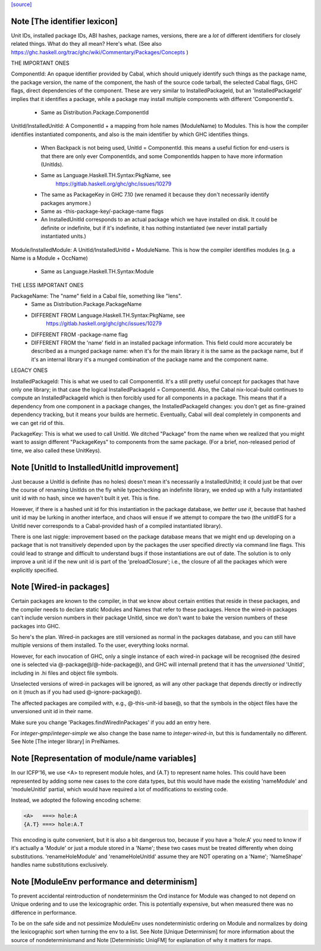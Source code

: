 `[source] <https://gitlab.haskell.org/ghc/ghc/tree/master/compiler/basicTypes/Module.hs>`_

Note [The identifier lexicon]
~~~~~~~~~~~~~~~~~~~~~~~~~~~~~~~~~~~~~~~~~~~~~~~~~~~~~~~~~~~~~~~~~~~~~
Unit IDs, installed package IDs, ABI hashes, package names,
versions, there are a *lot* of different identifiers for closely
related things.  What do they all mean? Here's what.  (See also
https://ghc.haskell.org/trac/ghc/wiki/Commentary/Packages/Concepts )

THE IMPORTANT ONES

ComponentId: An opaque identifier provided by Cabal, which should
uniquely identify such things as the package name, the package
version, the name of the component, the hash of the source code
tarball, the selected Cabal flags, GHC flags, direct dependencies of
the component.  These are very similar to InstalledPackageId, but
an 'InstalledPackageId' implies that it identifies a package, while
a package may install multiple components with different
'ComponentId's.
     - Same as Distribution.Package.ComponentId

UnitId/InstalledUnitId: A ComponentId + a mapping from hole names
(ModuleName) to Modules.  This is how the compiler identifies instantiated
components, and also is the main identifier by which GHC identifies things.
     - When Backpack is not being used, UnitId = ComponentId.
       this means a useful fiction for end-users is that there are
       only ever ComponentIds, and some ComponentIds happen to have
       more information (UnitIds).
     - Same as Language.Haskell.TH.Syntax:PkgName, see
         https://gitlab.haskell.org/ghc/ghc/issues/10279
     - The same as PackageKey in GHC 7.10 (we renamed it because
       they don't necessarily identify packages anymore.)
     - Same as -this-package-key/-package-name flags
     - An InstalledUnitId corresponds to an actual package which
       we have installed on disk.  It could be definite or indefinite,
       but if it's indefinite, it has nothing instantiated (we
       never install partially instantiated units.)

Module/InstalledModule: A UnitId/InstalledUnitId + ModuleName. This is how
the compiler identifies modules (e.g. a Name is a Module + OccName)
     - Same as Language.Haskell.TH.Syntax:Module

THE LESS IMPORTANT ONES

PackageName: The "name" field in a Cabal file, something like "lens".
     - Same as Distribution.Package.PackageName
     - DIFFERENT FROM Language.Haskell.TH.Syntax:PkgName, see
         https://gitlab.haskell.org/ghc/ghc/issues/10279
     - DIFFERENT FROM -package-name flag
     - DIFFERENT FROM the 'name' field in an installed package
       information.  This field could more accurately be described
       as a munged package name: when it's for the main library
       it is the same as the package name, but if it's an internal
       library it's a munged combination of the package name and
       the component name.

LEGACY ONES

InstalledPackageId: This is what we used to call ComponentId.
It's a still pretty useful concept for packages that have only
one library; in that case the logical InstalledPackageId =
ComponentId.  Also, the Cabal nix-local-build continues to
compute an InstalledPackageId which is then forcibly used
for all components in a package.  This means that if a dependency
from one component in a package changes, the InstalledPackageId
changes: you don't get as fine-grained dependency tracking,
but it means your builds are hermetic.  Eventually, Cabal will
deal completely in components and we can get rid of this.

PackageKey: This is what we used to call UnitId.  We ditched
"Package" from the name when we realized that you might want to
assign different "PackageKeys" to components from the same package.
(For a brief, non-released period of time, we also called these
UnitKeys).


Note [UnitId to InstalledUnitId improvement]
~~~~~~~~~~~~~~~~~~~~~~~~~~~~~~~~~~~~~~~~~
Just because a UnitId is definite (has no holes) doesn't
mean it's necessarily a InstalledUnitId; it could just be
that over the course of renaming UnitIds on the fly
while typechecking an indefinite library, we
ended up with a fully instantiated unit id with no hash,
since we haven't built it yet.  This is fine.

However, if there is a hashed unit id for this instantiation
in the package database, we *better use it*, because
that hashed unit id may be lurking in another interface,
and chaos will ensue if we attempt to compare the two
(the unitIdFS for a UnitId never corresponds to a Cabal-provided
hash of a compiled instantiated library).

There is one last niggle: improvement based on the package database means
that we might end up developing on a package that is not transitively
depended upon by the packages the user specified directly via command line
flags.  This could lead to strange and difficult to understand bugs if those
instantiations are out of date.  The solution is to only improve a
unit id if the new unit id is part of the 'preloadClosure'; i.e., the
closure of all the packages which were explicitly specified.


Note [Wired-in packages]
~~~~~~~~~~~~~~~~~~~~~~~~

Certain packages are known to the compiler, in that we know about certain
entities that reside in these packages, and the compiler needs to
declare static Modules and Names that refer to these packages.  Hence
the wired-in packages can't include version numbers in their package UnitId,
since we don't want to bake the version numbers of these packages into GHC.

So here's the plan.  Wired-in packages are still versioned as
normal in the packages database, and you can still have multiple
versions of them installed. To the user, everything looks normal.

However, for each invocation of GHC, only a single instance of each wired-in
package will be recognised (the desired one is selected via
@-package@\/@-hide-package@), and GHC will internall pretend that it has the
*unversioned* 'UnitId', including in .hi files and object file symbols.

Unselected versions of wired-in packages will be ignored, as will any other
package that depends directly or indirectly on it (much as if you
had used @-ignore-package@).

The affected packages are compiled with, e.g., @-this-unit-id base@, so that
the symbols in the object files have the unversioned unit id in their name.

Make sure you change 'Packages.findWiredInPackages' if you add an entry here.

For `integer-gmp`/`integer-simple` we also change the base name to
`integer-wired-in`, but this is fundamentally no different.
See Note [The integer library] in PrelNames.


Note [Representation of module/name variables]
~~~~~~~~~~~~~~~~~~~~~~~~~~~~~~~~~~~~~~~~~~~~~~
In our ICFP'16, we use <A> to represent module holes, and {A.T} to represent
name holes.  This could have been represented by adding some new cases
to the core data types, but this would have made the existing 'nameModule'
and 'moduleUnitId' partial, which would have required a lot of modifications
to existing code.

Instead, we adopted the following encoding scheme:

.. code-block:: haskell

     <A>   ===> hole:A
     {A.T} ===> hole:A.T

This encoding is quite convenient, but it is also a bit dangerous too,
because if you have a 'hole:A' you need to know if it's actually a
'Module' or just a module stored in a 'Name'; these two cases must be
treated differently when doing substitutions.  'renameHoleModule'
and 'renameHoleUnitId' assume they are NOT operating on a
'Name'; 'NameShape' handles name substitutions exclusively.


Note [ModuleEnv performance and determinism]
~~~~~~~~~~~~~~~~~~~~~~~~~~~~~~~~~~~~~~~~~~~~
To prevent accidental reintroduction of nondeterminism the Ord instance
for Module was changed to not depend on Unique ordering and to use the
lexicographic order. This is potentially expensive, but when measured
there was no difference in performance.

To be on the safe side and not pessimize ModuleEnv uses nondeterministic
ordering on Module and normalizes by doing the lexicographic sort when
turning the env to a list.
See Note [Unique Determinism] for more information about the source of
nondeterminismand and Note [Deterministic UniqFM] for explanation of why
it matters for maps.

